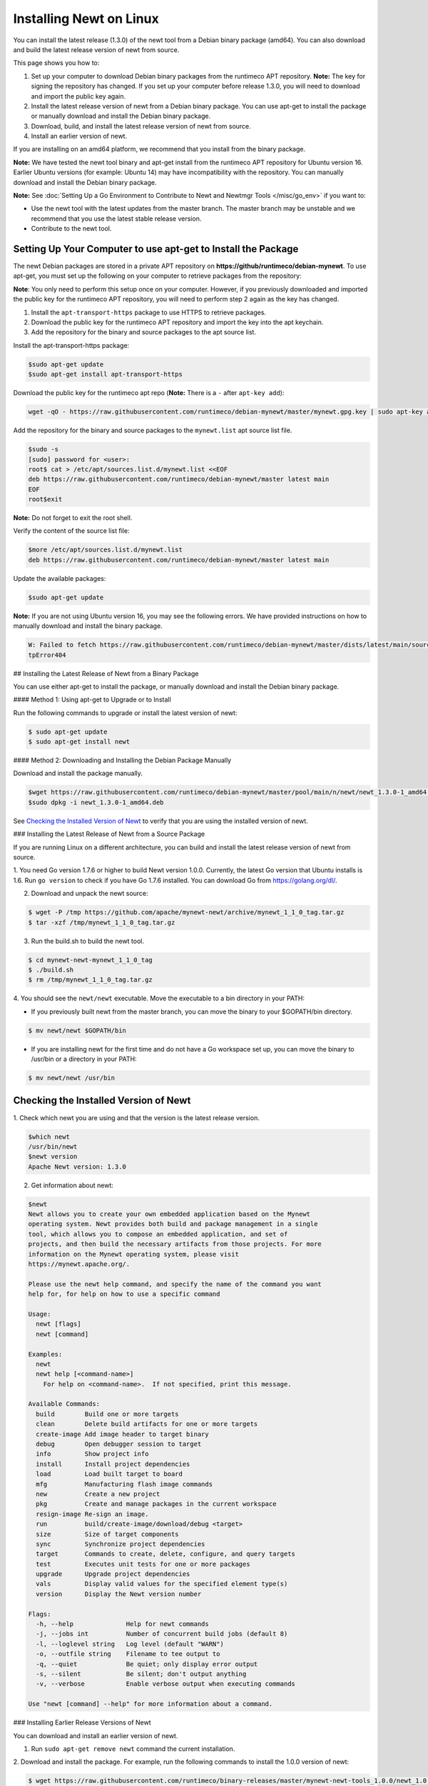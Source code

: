 Installing Newt on Linux
------------------------

You can install the latest release (1.3.0) of the newt tool from a
Debian binary package (amd64). You can also download and build the
latest release version of newt from source.

This page shows you how to:

1. Set up your computer to download Debian binary packages from the
   runtimeco APT repository.
   **Note:** The key for signing the repository has changed. If you set
   up your computer before release 1.3.0, you will need to download and
   import the public key again.

2. Install the latest release version of newt from a Debian binary
   package. You can use apt-get to install the package or manually
   download and install the Debian binary package.

3. Download, build, and install the latest release version of newt from
   source.

4. Install an earlier version of newt.

If you are installing on an amd64 platform, we recommend that you
install from the binary package.

**Note:** We have tested the newt tool binary and apt-get install from
the runtimeco APT repository for Ubuntu version 16. Earlier Ubuntu
versions (for example: Ubuntu 14) may have incompatibility with the
repository. You can manually download and install the Debian binary
package.

**Note:** See :doc:`Setting Up a Go Environment to Contribute to Newt and
Newtmgr Tools </misc/go_env>` if you want to:

-  Use the newt tool with the latest updates from the master branch. The
   master branch may be unstable and we recommend that you use the
   latest stable release version.
-  Contribute to the newt tool.

Setting Up Your Computer to use apt-get to Install the Package
~~~~~~~~~~~~~~~~~~~~~~~~~~~~~~~~~~~~~~~~~~~~~~~~~~~~~~~~~~~~~~

The newt Debian packages are stored in a private APT repository on
**https://github/runtimeco/debian-mynewt**. To use apt-get, you must set
up the following on your computer to retrieve packages from the
repository:

**Note**: You only need to perform this setup once on your computer.
However, if you previously downloaded and imported the public key for
the runtimeco APT repository, you will need to perform step 2 again as
the key has changed.

1. Install the ``apt-transport-https`` package to use HTTPS to retrieve
   packages.
2. Download the public key for the runtimeco APT repository and import
   the key into the apt keychain.
3. Add the repository for the binary and source packages to the apt
   source list.

Install the apt-transport-https package:

.. code-block:: console

    $sudo apt-get update
    $sudo apt-get install apt-transport-https

Download the public key for the runtimeco apt repo (**Note:** There is a
``-`` after ``apt-key add``):

.. code-block:: console

    wget -qO - https://raw.githubusercontent.com/runtimeco/debian-mynewt/master/mynewt.gpg.key | sudo apt-key add -

Add the repository for the binary and source packages to the
``mynewt.list`` apt source list file.

.. code-block:: console

    $sudo -s
    [sudo] password for <user>:
    root$ cat > /etc/apt/sources.list.d/mynewt.list <<EOF
    deb https://raw.githubusercontent.com/runtimeco/debian-mynewt/master latest main
    EOF
    root$exit

**Note:** Do not forget to exit the root shell.

Verify the content of the source list file:

.. code-block:: console

    $more /etc/apt/sources.list.d/mynewt.list
    deb https://raw.githubusercontent.com/runtimeco/debian-mynewt/master latest main

Update the available packages:

.. code-block:: console

    $sudo apt-get update

**Note:** If you are not using Ubuntu version 16, you may see the
following errors. We have provided instructions on how to manually
download and install the binary package.

.. code-block:: console


    W: Failed to fetch https://raw.githubusercontent.com/runtimeco/debian-mynewt/master/dists/latest/main/source/Sources  Ht
    tpError404

## Installing the Latest Release of Newt from a Binary Package

You can use either apt-get to install the package, or manually download
and install the Debian binary package.

#### Method 1: Using apt-get to Upgrade or to Install

Run the following commands to upgrade or install the latest version of
newt:

.. code-block:: console


    $ sudo apt-get update
    $ sudo apt-get install newt

#### Method 2: Downloading and Installing the Debian Package Manually

Download and install the package manually.

.. code-block:: console

    $wget https://raw.githubusercontent.com/runtimeco/debian-mynewt/master/pool/main/n/newt/newt_1.3.0-1_amd64.deb
    $sudo dpkg -i newt_1.3.0-1_amd64.deb

See `Checking the Installed Version of Newt <#check>`__ to verify that
you are using the installed version of newt.

### Installing the Latest Release of Newt from a Source Package

If you are running Linux on a different architecture, you can build and
install the latest release version of newt from source.

1. You need Go version 1.7.6 or higher to build Newt version 1.0.0.
Currently, the latest Go version that Ubuntu installs is 1.6. Run
``go version`` to check if you have Go 1.7.6 installed. You can download
Go from https://golang.org/dl/.

2. Download and unpack the newt source:

.. code-block:: console


    $ wget -P /tmp https://github.com/apache/mynewt-newt/archive/mynewt_1_1_0_tag.tar.gz
    $ tar -xzf /tmp/mynewt_1_1_0_tag.tar.gz

3. Run the build.sh to build the newt tool.

.. code-block:: console


    $ cd mynewt-newt-mynewt_1_1_0_tag
    $ ./build.sh
    $ rm /tmp/mynewt_1_1_0_tag.tar.gz

4. You should see the ``newt/newt`` executable. Move the executable to
a bin directory in your PATH:

-  If you previously built newt from the master branch, you can move the
   binary to your $GOPATH/bin directory.

.. code-block:: console

       $ mv newt/newt $GOPATH/bin

-  If you are installing newt for the first time and do not have a Go
   workspace set up, you can move the binary to /usr/bin or a directory
   in your PATH:

.. code-block:: console

       $ mv newt/newt /usr/bin

Checking the Installed Version of Newt
~~~~~~~~~~~~~~~


1. Check which newt you are using and that the version is the latest
release version.

.. code-block:: console

    $which newt
    /usr/bin/newt
    $newt version
    Apache Newt version: 1.3.0

2. Get information about newt:

.. code-block:: console

    $newt
    Newt allows you to create your own embedded application based on the Mynewt
    operating system. Newt provides both build and package management in a single
    tool, which allows you to compose an embedded application, and set of
    projects, and then build the necessary artifacts from those projects. For more
    information on the Mynewt operating system, please visit
    https://mynewt.apache.org/.

    Please use the newt help command, and specify the name of the command you want
    help for, for help on how to use a specific command

    Usage:
      newt [flags]
      newt [command]

    Examples:
      newt
      newt help [<command-name>]
        For help on <command-name>.  If not specified, print this message.

    Available Commands:
      build        Build one or more targets
      clean        Delete build artifacts for one or more targets
      create-image Add image header to target binary
      debug        Open debugger session to target
      info         Show project info
      install      Install project dependencies
      load         Load built target to board
      mfg          Manufacturing flash image commands
      new          Create a new project
      pkg          Create and manage packages in the current workspace
      resign-image Re-sign an image.
      run          build/create-image/download/debug <target>
      size         Size of target components
      sync         Synchronize project dependencies
      target       Commands to create, delete, configure, and query targets
      test         Executes unit tests for one or more packages
      upgrade      Upgrade project dependencies
      vals         Display valid values for the specified element type(s)
      version      Display the Newt version number

    Flags:
      -h, --help              Help for newt commands
      -j, --jobs int          Number of concurrent build jobs (default 8)
      -l, --loglevel string   Log level (default "WARN")
      -o, --outfile string    Filename to tee output to
      -q, --quiet             Be quiet; only display error output
      -s, --silent            Be silent; don't output anything
      -v, --verbose           Enable verbose output when executing commands

    Use "newt [command] --help" for more information about a command.

### Installing Earlier Release Versions of Newt

You can download and install an earlier version of newt.

1. Run ``sudo apt-get remove newt`` command the current installation.

2. Download and install the package. For example, run the following
commands to install the 1.0.0 version of newt:

.. code-block:: console


    $ wget https://raw.githubusercontent.com/runtimeco/binary-releases/master/mynewt-newt-tools_1.0.0/newt_1.0.0-1_amd64.deb
    $ sudo dpkg -i newt_1.0.0-1_amd64.deb
